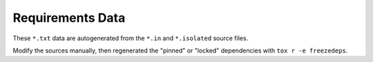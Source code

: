 Requirements Data
-----------------

These ``*.txt`` data are autogenerated from the ``*.in`` and ``*.isolated``
source files.

Modify the sources manually, then regenerated the "pinned" or "locked"
dependencies with ``tox r -e freezedeps``.
